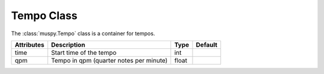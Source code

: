 ===========
Tempo Class
===========

The :class:`muspy.Tempo` class is a container for tempos.

========== ======================================= ===== =======
Attributes Description                             Type  Default
========== ======================================= ===== =======
time       Start time of the tempo                 int
qpm        Tempo in qpm (quarter notes per minute) float
========== ======================================= ===== =======
